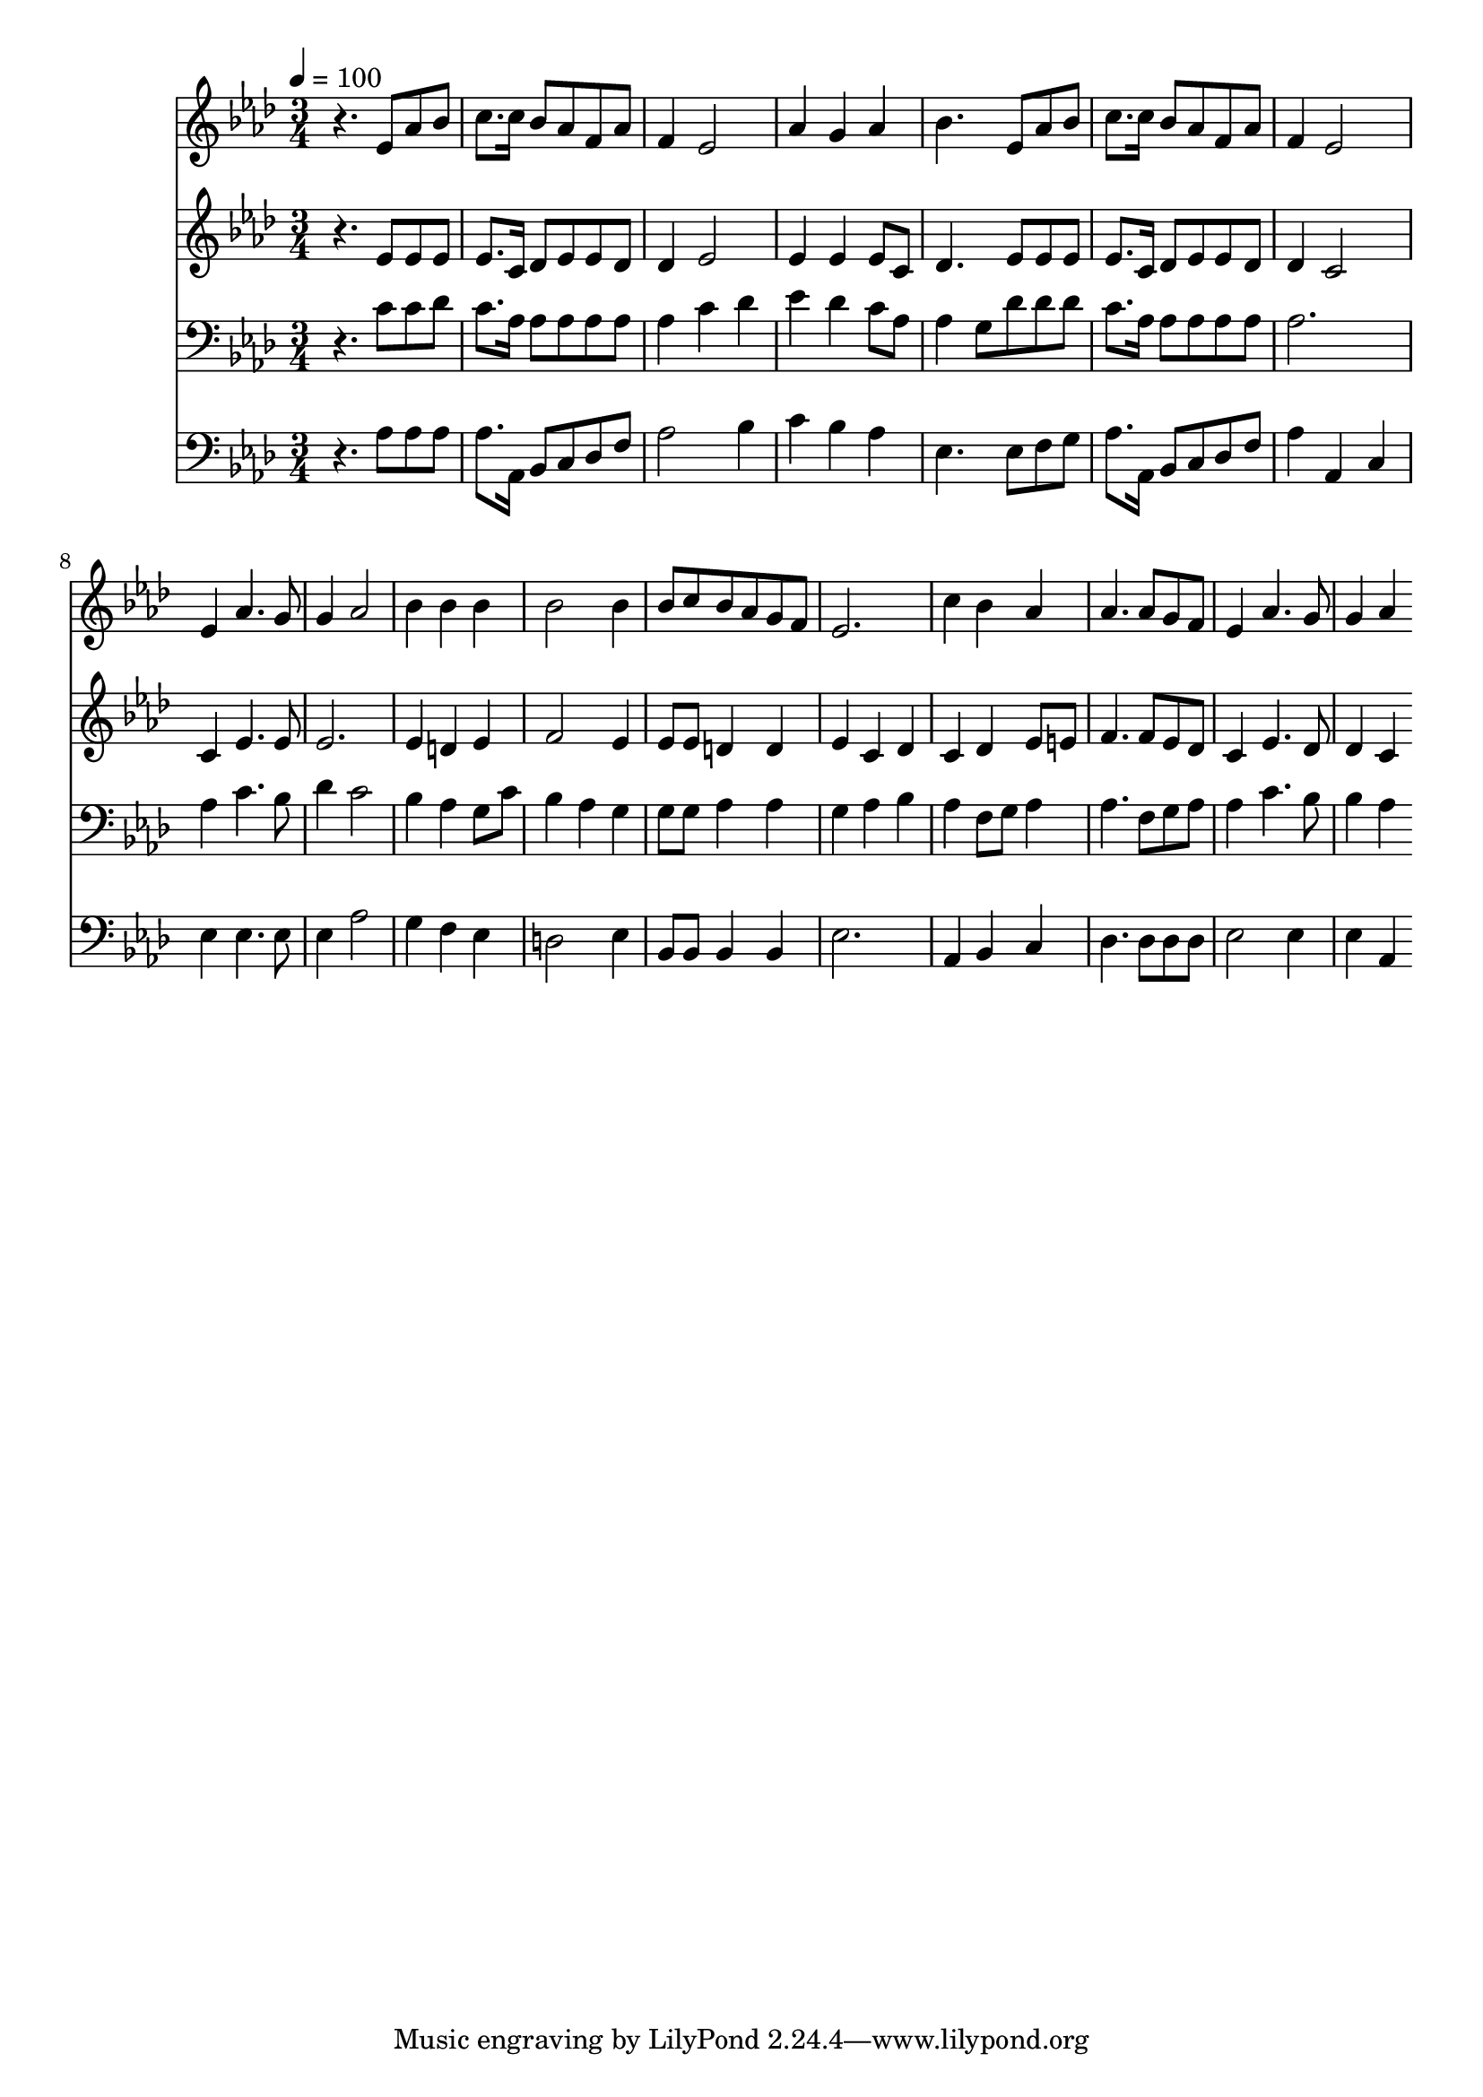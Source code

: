% Lily was here -- automatically converted by c:/Program Files (x86)/LilyPond/usr/bin/midi2ly.py from mid/422.mid
\version "2.14.0"

\layout {
  \context {
    \Voice
    \remove "Note_heads_engraver"
    \consists "Completion_heads_engraver"
    \remove "Rest_engraver"
    \consists "Completion_rest_engraver"
  }
}

trackAchannelA = {


  \key aes \major
    
  \time 3/4 
  

  \key aes \major
  
  \tempo 4 = 100 
  
}

trackA = <<
  \context Voice = voiceA \trackAchannelA
>>


trackBchannelB = \relative c {
  r4. ees'8 aes bes 
  | % 2
  c8. c16 bes8 aes f aes 
  | % 3
  f4 ees2 
  | % 4
  aes4 g aes 
  | % 5
  bes4. ees,8 aes bes 
  | % 6
  c8. c16 bes8 aes f aes 
  | % 7
  f4 ees2 
  | % 8
  ees4 aes4. g8 
  | % 9
  g4 aes2 
  | % 10
  bes4 bes bes 
  | % 11
  bes2 bes4 
  | % 12
  bes8 c bes aes g f 
  | % 13
  ees2. 
  | % 14
  c'4 bes aes 
  | % 15
  aes4. aes8 g f 
  | % 16
  ees4 aes4. g8 
  | % 17
  g4 aes 
}

trackB = <<
  \context Voice = voiceA \trackBchannelB
>>


trackCchannelB = \relative c {
  r4. ees'8 ees ees 
  | % 2
  ees8. c16 des8 ees ees des 
  | % 3
  des4 ees2 
  | % 4
  ees4 ees ees8 c 
  | % 5
  des4. ees8 ees ees 
  | % 6
  ees8. c16 des8 ees ees des 
  | % 7
  des4 c2 
  | % 8
  c4 ees4. ees8 
  | % 9
  ees2. 
  | % 10
  ees4 d ees 
  | % 11
  f2 ees4 
  | % 12
  ees8 ees d4 d 
  | % 13
  ees c des 
  | % 14
  c des ees8 e 
  | % 15
  f4. f8 ees des 
  | % 16
  c4 ees4. des8 
  | % 17
  des4 c 
}

trackC = <<
  \context Voice = voiceA \trackCchannelB
>>


trackDchannelB = \relative c {
  r4. c'8 c des 
  | % 2
  c8. aes16 aes8 aes aes aes 
  | % 3
  aes4 c des 
  | % 4
  ees des c8 aes 
  | % 5
  aes4 g8 des' des des 
  | % 6
  c8. aes16 aes8 aes aes aes 
  | % 7
  aes2. 
  | % 8
  aes4 c4. bes8 
  | % 9
  des4 c2 
  | % 10
  bes4 aes g8 c 
  | % 11
  bes4 aes g 
  | % 12
  g8 g aes4 aes 
  | % 13
  g aes bes 
  | % 14
  aes f8 g aes4 
  | % 15
  aes4. f8 g aes 
  | % 16
  aes4 c4. bes8 
  | % 17
  bes4 aes 
}

trackD = <<

  \clef bass
  
  \context Voice = voiceA \trackDchannelB
>>


trackEchannelB = \relative c {
  r4. aes'8 aes aes 
  | % 2
  aes8. aes,16 bes8 c des f 
  | % 3
  aes2 bes4 
  | % 4
  c bes aes 
  | % 5
  ees4. ees8 f g 
  | % 6
  aes8. aes,16 bes8 c des f 
  | % 7
  aes4 aes, c 
  | % 8
  ees ees4. ees8 
  | % 9
  ees4 aes2 
  | % 10
  g4 f ees 
  | % 11
  d2 ees4 
  | % 12
  bes8 bes bes4 bes 
  | % 13
  ees2. 
  | % 14
  aes,4 bes c 
  | % 15
  des4. des8 des des 
  | % 16
  ees2 ees4 
  | % 17
  ees aes, 
}

trackE = <<

  \clef bass
  
  \context Voice = voiceA \trackEchannelB
>>


\score {
  <<
    \context Staff=trackB \trackA
    \context Staff=trackB \trackB
    \context Staff=trackC \trackA
    \context Staff=trackC \trackC
    \context Staff=trackD \trackA
    \context Staff=trackD \trackD
    \context Staff=trackE \trackA
    \context Staff=trackE \trackE
  >>
  \layout {}
  \midi {}
}
